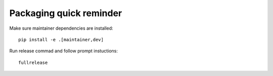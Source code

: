 Packaging quick reminder
========================

Make sure maintainer dependencies are installed::

    pip install -e .[maintainer,dev]

Run release commad and follow prompt instuctions::

    fullrelease
